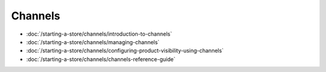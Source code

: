 Channels
========

-  :doc:`/starting-a-store/channels/introduction-to-channels`
-  :doc:`/starting-a-store/channels/managing-channels`
-  :doc:`/starting-a-store/channels/configuring-product-visibility-using-channels`
-  :doc:`/starting-a-store/channels/channels-reference-guide`